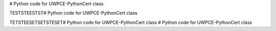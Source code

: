 # Python code for UWPCE-PythonCert class


TESTSTEESTST# Python code for UWPCE-PythonCert class
\


TETSTEESETSETSTESET# Python code for UWPCE-PythonCert class
# Python code for UWPCE-PythonCert class

